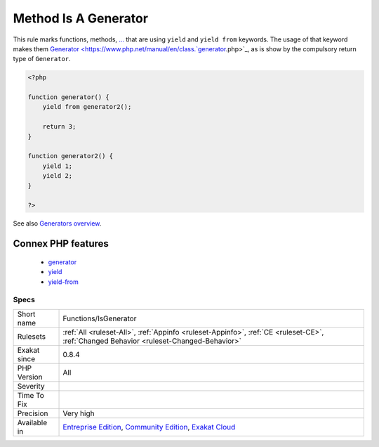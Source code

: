 .. _functions-isgenerator:

.. _method-is-a-generator:

Method Is A Generator
+++++++++++++++++++++

.. meta::
	:description:
		Method Is A Generator: This rule marks functions, methods, .
	:twitter:card: summary_large_image
	:twitter:site: @exakat
	:twitter:title: Method Is A Generator
	:twitter:description: Method Is A Generator: This rule marks functions, methods, 
	:twitter:creator: @exakat
	:twitter:image:src: https://www.exakat.io/wp-content/uploads/2020/06/logo-exakat.png
	:og:image: https://www.exakat.io/wp-content/uploads/2020/06/logo-exakat.png
	:og:title: Method Is A Generator
	:og:type: article
	:og:description: This rule marks functions, methods, 
	:og:url: https://php-tips.readthedocs.io/en/latest/tips/Functions/IsGenerator.html
	:og:locale: en
This rule marks functions, methods, `... <https://www.php.net/manual/en/functions.arguments.php#functions.variable-arg-list>`_ that are using ``yield`` and ``yield from`` keywords. The usage of that keyword makes them `Generator <https://www.php.net/manual/en/class.`generator <https://www.php.net/generator>`_.php>`_, as is show by the compulsory return type of ``Generator``.

.. code-block:: php
   
   <?php
   
   function generator() {
       yield from generator2();
       
       return 3;
   }
   
   function generator2() {
       yield 1;
       yield 2;
   }
   
   ?>

See also `Generators overview <https://www.php.net/manual/en/language.generators.overview.php>`_.

Connex PHP features
-------------------

  + `generator <https://php-dictionary.readthedocs.io/en/latest/dictionary/generator.ini.html>`_
  + `yield <https://php-dictionary.readthedocs.io/en/latest/dictionary/yield.ini.html>`_
  + `yield-from <https://php-dictionary.readthedocs.io/en/latest/dictionary/yield-from.ini.html>`_


Specs
_____

+--------------+-----------------------------------------------------------------------------------------------------------------------------------------------------------------------------------------+
| Short name   | Functions/IsGenerator                                                                                                                                                                   |
+--------------+-----------------------------------------------------------------------------------------------------------------------------------------------------------------------------------------+
| Rulesets     | :ref:`All <ruleset-All>`, :ref:`Appinfo <ruleset-Appinfo>`, :ref:`CE <ruleset-CE>`, :ref:`Changed Behavior <ruleset-Changed-Behavior>`                                                  |
+--------------+-----------------------------------------------------------------------------------------------------------------------------------------------------------------------------------------+
| Exakat since | 0.8.4                                                                                                                                                                                   |
+--------------+-----------------------------------------------------------------------------------------------------------------------------------------------------------------------------------------+
| PHP Version  | All                                                                                                                                                                                     |
+--------------+-----------------------------------------------------------------------------------------------------------------------------------------------------------------------------------------+
| Severity     |                                                                                                                                                                                         |
+--------------+-----------------------------------------------------------------------------------------------------------------------------------------------------------------------------------------+
| Time To Fix  |                                                                                                                                                                                         |
+--------------+-----------------------------------------------------------------------------------------------------------------------------------------------------------------------------------------+
| Precision    | Very high                                                                                                                                                                               |
+--------------+-----------------------------------------------------------------------------------------------------------------------------------------------------------------------------------------+
| Available in | `Entreprise Edition <https://www.exakat.io/entreprise-edition>`_, `Community Edition <https://www.exakat.io/community-edition>`_, `Exakat Cloud <https://www.exakat.io/exakat-cloud/>`_ |
+--------------+-----------------------------------------------------------------------------------------------------------------------------------------------------------------------------------------+


